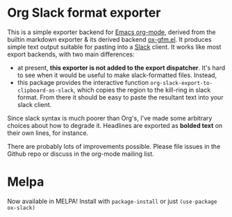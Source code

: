* Org Slack format exporter

This is a simple exporter backend for [[https://orgmode.org/][Emacs org-mode]], derived from the builtin markdown exporter & its derived backend [[https://github.com/larstvei/ox-gfm][ox-gfm.el]].  It produces simple text output suitable for pasting into a [[https://slack.com/][Slack]] client.  It works like most export backends, with two main differences:
- at present, *this exporter is not added to the export dispatcher*. It's hard to see when it would be useful to make slack-formatted files.  Instead,
- this package provides the interactive function ~org-slack-export-to-clipboard-as-slack~, which copies the region to the kill-ring in slack format. From there it should be easy to paste the resultant text into your slack client.  

Since slack syntax is much poorer than Org's, I've made some arbitrary choices about how to degrade it. Headlines are exported as *bolded text* on their own lines, for instance.  

There are probably lots of improvements possible. Please file issues in the Github repo or discuss in the org-mode mailing list. 

 
* Melpa

Now available in MELPA! Install with ~package-install~ or just ~(use-package ox-slack)~




